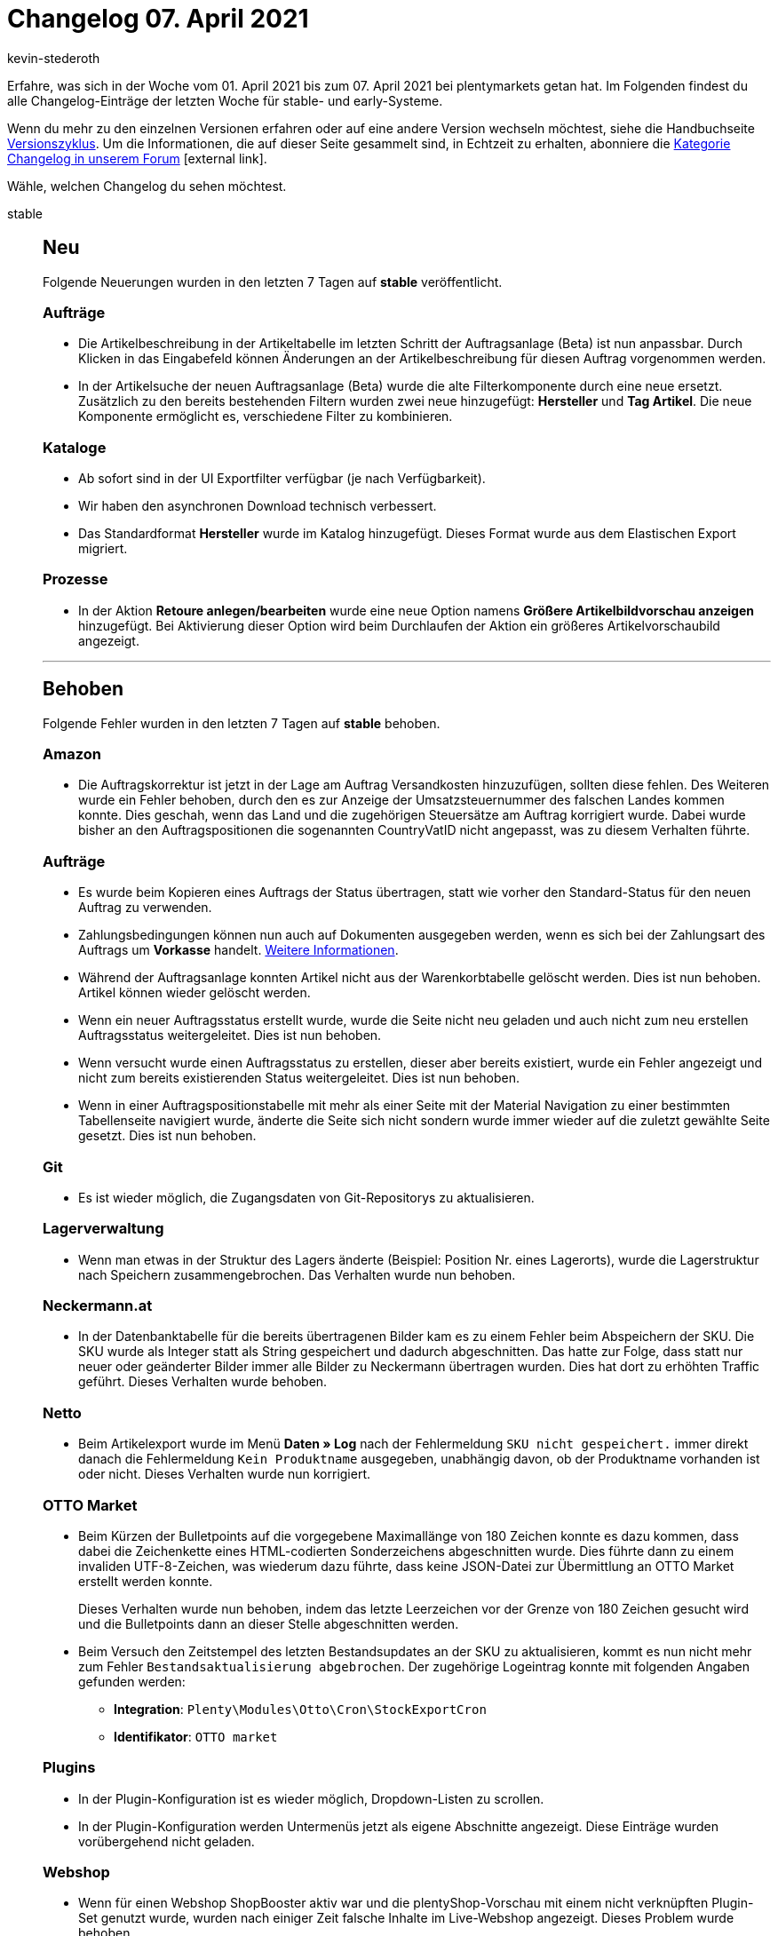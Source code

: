 = Changelog 07. April 2021
:lang: de
:author: kevin-stederoth
:sectnums!:
:position: 10720
:startWeekDate: 01. April 2021
:endWeekDate: 07. April 2021

Erfahre, was sich in der Woche vom {startWeekDate} bis zum {endWeekDate} bei plentymarkets getan hat. Im Folgenden findest du alle Changelog-Einträge der letzten Woche für stable- und early-Systeme.

Wenn du mehr zu den einzelnen Versionen erfahren oder auf eine andere Version wechseln möchtest, siehe die Handbuchseite <<business-entscheidungen/systemadministration/versionszyklus#, Versionszyklus>>. Um die Informationen, die auf dieser Seite gesammelt sind, in Echtzeit zu erhalten, abonniere die link:https://forum.plentymarkets.com/c/changelog[Kategorie Changelog in unserem Forum^]{nbsp}icon:external-link[].

Wähle, welchen Changelog du sehen möchtest.

[.tabs]
====
stable::
+

--

[discrete]
== Neu

Folgende Neuerungen wurden in den letzten 7 Tagen auf *stable* veröffentlicht.

[discrete]
=== Aufträge

* Die Artikelbeschreibung in der Artikeltabelle im letzten Schritt der Auftragsanlage (Beta) ist nun anpassbar. Durch Klicken in das Eingabefeld können Änderungen an der Artikelbeschreibung für diesen Auftrag vorgenommen werden.
* In der Artikelsuche der neuen Auftragsanlage (Beta) wurde die alte Filterkomponente durch eine neue ersetzt. Zusätzlich zu den bereits bestehenden Filtern wurden zwei neue hinzugefügt: *Hersteller* und *Tag Artikel*. Die neue Komponente ermöglicht es, verschiedene Filter zu kombinieren.

[discrete]
=== Kataloge

* Ab sofort sind in der UI Exportfilter verfügbar (je nach Verfügbarkeit).
* Wir haben den asynchronen Download technisch verbessert.
* Das Standardformat *Hersteller* wurde im Katalog hinzugefügt.
Dieses Format wurde aus dem Elastischen Export migriert.

[discrete]
=== Prozesse

* In der Aktion *Retoure anlegen/bearbeiten* wurde eine neue Option namens *Größere Artikelbildvorschau anzeigen* hinzugefügt. Bei Aktivierung dieser Option wird beim Durchlaufen der Aktion ein größeres Artikelvorschaubild angezeigt.

'''

[discrete]
== Behoben

Folgende Fehler wurden in den letzten 7 Tagen auf *stable* behoben.

[discrete]
=== Amazon

* Die Auftragskorrektur ist jetzt in der Lage am Auftrag Versandkosten hinzuzufügen, sollten diese fehlen.
Des Weiteren wurde ein Fehler behoben, durch den es zur Anzeige der Umsatzsteuernummer des falschen Landes kommen konnte. Dies geschah, wenn das Land und die zugehörigen Steuersätze am Auftrag korrigiert wurde. Dabei wurde bisher an den Auftragspositionen die sogenannten CountryVatID nicht angepasst, was zu diesem Verhalten führte.

[discrete]
=== Aufträge

* Es wurde beim Kopieren eines Auftrags der Status übertragen, statt wie vorher den Standard-Status für den neuen Auftrag zu verwenden.
* Zahlungsbedingungen können nun auch auf Dokumenten ausgegeben werden, wenn es sich bei der Zahlungsart des Auftrags um *Vorkasse* handelt. <<auftraege/auftraege-verwalten#intable-zahlungsbedingungen-auftrag, Weitere Informationen>>.
* Während der Auftragsanlage konnten Artikel nicht aus der Warenkorbtabelle gelöscht werden. Dies ist nun behoben. Artikel können wieder gelöscht werden.
* Wenn ein neuer Auftragsstatus erstellt wurde, wurde die Seite nicht neu geladen und auch nicht zum neu erstellen Auftragsstatus weitergeleitet. Dies ist nun behoben.
* Wenn versucht wurde einen Auftragsstatus zu erstellen, dieser aber bereits existiert, wurde ein Fehler angezeigt und nicht zum bereits existierenden Status weitergeleitet. Dies ist nun behoben.
* Wenn in einer Auftragspositionstabelle mit mehr als einer Seite mit der Material Navigation zu einer bestimmten Tabellenseite navigiert wurde, änderte die Seite sich nicht sondern wurde immer wieder auf die zuletzt gewählte Seite gesetzt. Dies ist nun behoben.

[discrete]
=== Git

* Es ist wieder möglich, die Zugangsdaten von Git-Repositorys zu aktualisieren.

[discrete]
=== Lagerverwaltung

* Wenn man etwas in der Struktur des Lagers änderte (Beispiel: Position Nr. eines Lagerorts), wurde die Lagerstruktur nach Speichern zusammengebrochen. Das Verhalten wurde nun behoben.

[discrete]
=== Neckermann.at

* In der Datenbanktabelle für die bereits übertragenen Bilder kam es zu einem Fehler beim Abspeichern der SKU. Die SKU wurde als Integer statt als String gespeichert und dadurch abgeschnitten. Das hatte zur Folge, dass statt nur neuer oder geänderter Bilder immer alle Bilder zu Neckermann übertragen wurden. Dies hat dort zu erhöhten Traffic geführt. Dieses Verhalten wurde behoben.

[discrete]
=== Netto

* Beim Artikelexport wurde im Menü *Daten » Log* nach der Fehlermeldung `SKU nicht gespeichert.` immer direkt danach die Fehlermeldung `Kein Produktname` ausgegeben, unabhängig davon, ob der Produktname vorhanden ist oder nicht. Dieses Verhalten wurde nun korrigiert.

[discrete]
=== OTTO Market

* Beim Kürzen der Bulletpoints auf die vorgegebene Maximallänge von 180 Zeichen konnte es dazu kommen, dass dabei die Zeichenkette eines HTML-codierten Sonderzeichens abgeschnitten wurde. Dies führte dann zu einem invaliden UTF-8-Zeichen, was wiederum dazu führte, dass keine JSON-Datei zur Übermittlung an OTTO Market erstellt werden konnte.
+
Dieses Verhalten wurde nun behoben, indem das letzte Leerzeichen vor der Grenze von 180 Zeichen gesucht wird und die Bulletpoints dann an dieser Stelle abgeschnitten werden.
* Beim Versuch den Zeitstempel des letzten Bestandsupdates an der SKU zu aktualisieren, kommt es nun nicht mehr zum Fehler `Bestandsaktualisierung abgebrochen`. Der zugehörige Logeintrag konnte mit folgenden Angaben gefunden werden:
** *Integration*: `Plenty\Modules\Otto\Cron\StockExportCron`
** *Identifikator*: `OTTO market`

[discrete]
=== Plugins

* In der Plugin-Konfiguration ist es wieder möglich, Dropdown-Listen zu scrollen.
* In der Plugin-Konfiguration werden Untermenüs jetzt als eigene Abschnitte angezeigt. Diese Einträge wurden vorübergehend nicht geladen.

[discrete]
=== Webshop

* Wenn für einen Webshop ShopBooster aktiv war und die plentyShop-Vorschau mit einem nicht verknüpften Plugin-Set genutzt wurde, wurden nach einiger Zeit falsche Inhalte im Live-Webshop angezeigt. Dieses Problem wurde behoben.

--

early::
+
--

[discrete]
== Neu

Folgende Neuerungen wurden in den letzten 7 Tagen auf *early* veröffentlicht.

[discrete]
=== Aufträge

* In der neuen Auftragsanlage (Beta) wurden folgende Neuerungen veröffentlicht:
** Zwei neue Infoboxen wurden im letzten Schritt der Auftragsanlage hinzugefügt: *Rabatt* und *Offener Betrag*.
** Die einzelnen Spalten *Artikel-ID* und *Varianten-ID* wurden im zweiten Schritt der Auftragsanlage hinzugefügt.
** In der Warenkorbtabelle sind die Spalten *Artikel-ID/Varianten-ID*, *Artikel-ID*, *Varianten-ID*, *Variantennummer* und *Artikelname* nun sortierbar.
** Spalten mit der Benennung *Artikelbeschreibung* wurden in *Artikelname* umbenannt.
** In den Standardeinstellungen wurden die Einstellung *Warenkorb als Tabelle* in *Warenkorb als Tabelle (unterhalb der Suchergebnisse)* umbenannt.
* In der Nachbestellung und der Umbuchung können Lieferdaten nun auch für einzelne Artikel der Bestellung manuell hinterlegt werden. Das Setzen eines Lieferdatums für den gesamten Auftrag in den Auftragsdetails bleibt bestehen. Beim Setzen dieses Lieferdatums in den Auftragsdetails kannst du nun wählen, ob das gleiche Lieferdatum für Artikelpositionen ohne Lieferdatum gesetzt werden soll. Lieferdaten können angepasst werden, solange der Auftrag nicht abgeschlossen wurde.

'''

[discrete]
== Geändert

Folgende Änderungen wurden in den letzten 7 Tagen auf *early* veröffentlicht.

[discrete]
=== Warenwirtschaft

* Der Zulauf für Nachbestellungen wurde bis jetzt für 1 Jahr gerechnet. Wenn man eine Nachbestellung mit älterem Erstellungsdatum als 1 Jahr hatte, wurde die noch nicht belieferte Ware im Zulauf in der Bestandsübersicht nicht angezeigt. Der Zulauf wird von jetzt an für 2 Jahre berechnet.

--

Plugin-Updates::
+
--
Folgende Plugins wurden in den letzten 7 Tagen in einer neuen Version auf plentyMarketplace veröffentlicht:

.Plugin-Updates
[cols="2, 1, 2"]
|===
|Plugin-Name |Version |To-do

|link:https://marketplace.plentymarkets.com/eaporderitemchangewarehouse_54549[Aktion für das Ändern des Lagers von Aufträgen^]
|1.0.0
|-

|link:https://marketplace.plentymarkets.com/ceres_4697[Ceres^]
|5.0.26
a|Im Zuge des Releases von Ceres 5.0.26 gab es Änderungen an den im Folgenden aufgelisteten Template-Dateien, die für Theme-Entwickler relevant sind. Die Verlinkungen führen direkt zu den umgesetzten Änderungen in den entsprechenden Dateien.

* link:https://github.com/plentymarkets/plugin-ceres/pull/2753/files#diff-eab69464064e5200e309de7a80e4fa43773919c60a5f31d5997058b8f7e2f478[resources/js/src/app/components/itemList/filter/ItemFilter.vue^]
* link:https://github.com/plentymarkets/plugin-ceres/pull/2697/files#diff-33a10158d672d50c9bc1c0e8a46fbd8edb701925dcb3f619c6ff6f8ca11e45ee[resources/views/PageDesign/Partials/Head.twig^]
* link:https://github.com/plentymarkets/plugin-ceres/pull/2754/files#diff-2e0729c79085beac37d2ad03e5d1a25ddec4020ecf8e3551d50e64a6cf5f91d3[resources/js/src/app/components/basket/list/BasketListItem.vue^]
* link:https://github.com/plentymarkets/plugin-ceres/pull/2754/files#diff-be8788b59e5887730f9bb4aa5a12d093908265ff19c26bb5ddca99485e7d7621[resources/js/src/app/components/wishList/WishListItem.vue^]

|link:https://marketplace.plentymarkets.com/clearvat_6925[eClear – Umsatzsteuer-Automatisierung für E-Commerce in der EU^]
|1.0.4
|-

|link:https://marketplace.plentymarkets.com/infinityscroller_6660[Endlos-Scrollen in Artikellisten^]
|1.3.2
|-

|link:https://marketplace.plentymarkets.com/edon_6618[FairGeben^]
|1.2.0
|-

|link:https://marketplace.plentymarkets.com/fruugo_6875[Fruugo.com^]
|1.2.1
|-

|link:https://marketplace.plentymarkets.com/reviewconverter_6843[Google Shopping Produktbewertungen (Sterne)^]
|1.0.7
|-

|link:https://marketplace.plentymarkets.com/io_4696[IO^]
|5.0.26
|-

|link:https://marketplace.plentymarkets.com/paypal_4690[PayPal^]
|5.5.2
|-

|link:https://marketplace.plentymarkets.com/rewe_5901[REWE^]
|1.24.11
|-

|link:https://marketplace.plentymarkets.com/smsnotification_7105[SMS Notifications^]
|1.0.1
|-

|link:https://marketplace.plentymarkets.com/cytautomaticcrossselling_7016[Wird oft gekauft mit...^]
|1.1.0
|-

|link:https://marketplace.plentymarkets.com/woocommerce_5102[woocommerce.com^]
|2.7.0
|-

|===

Wenn du dir weitere neue oder aktualisierte Plugins anschauen möchtest, findest du eine link:https://marketplace.plentymarkets.com/plugins?sorting=variation.createdAt_desc&page=1&items=50[Übersicht direkt auf plentyMarketplace^]{nbsp}icon:external-link[].

--

====
